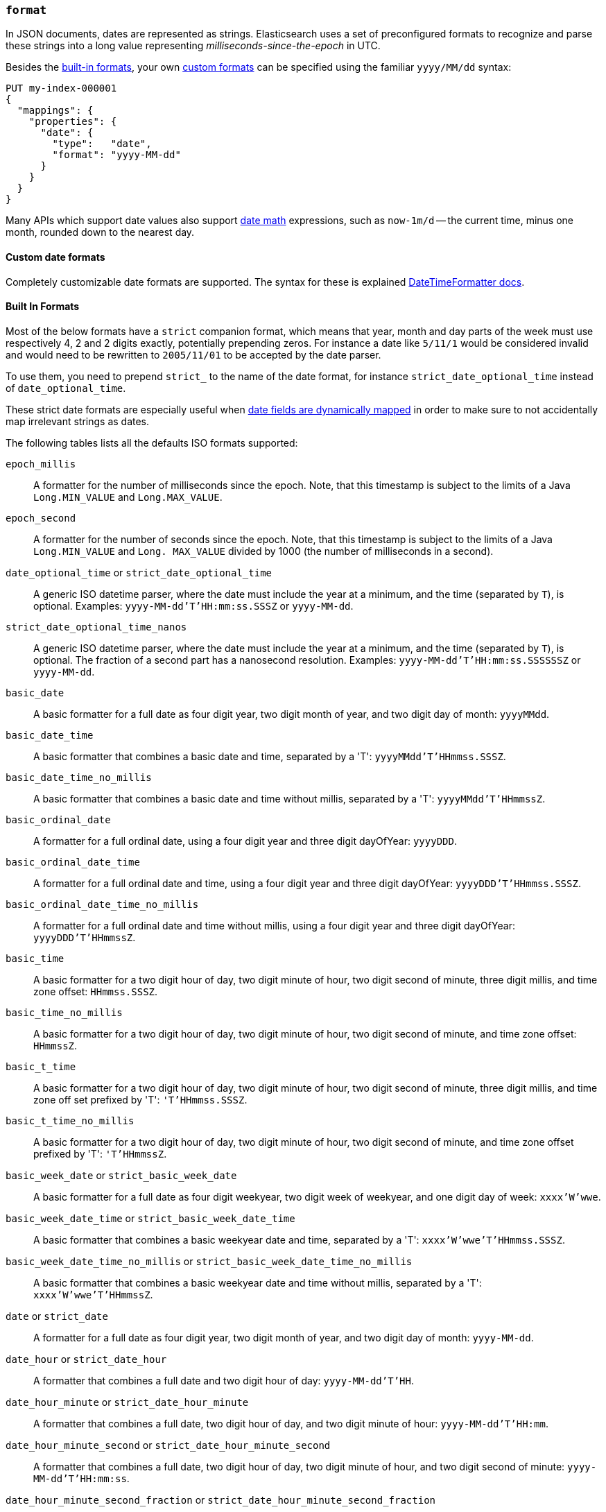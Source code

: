 [[mapping-date-format]]
=== `format`

In JSON documents, dates are represented as strings. Elasticsearch uses a set
of preconfigured formats to recognize and parse these strings into a long
value representing _milliseconds-since-the-epoch_ in UTC.

Besides the <<built-in-date-formats,built-in formats>>, your own
<<custom-date-formats,custom formats>> can be specified using the familiar
`yyyy/MM/dd` syntax:

[source,console]
--------------------------------------------------
PUT my-index-000001
{
  "mappings": {
    "properties": {
      "date": {
        "type":   "date",
        "format": "yyyy-MM-dd"
      }
    }
  }
}
--------------------------------------------------

Many APIs which support date values also support <<date-math,date math>>
expressions, such as `now-1m/d` -- the current time, minus one month, rounded
down to the nearest day.

[[custom-date-formats]]
==== Custom date formats

Completely customizable date formats are supported.  The syntax for these is explained
https://docs.oracle.com/javase/8/docs/api/java/time/format/DateTimeFormatter.html[DateTimeFormatter docs].

[[built-in-date-formats]]
==== Built In Formats

Most of the below formats have a `strict` companion format, which means that
year, month and day parts of the week must use respectively 4, 2 and 2 digits
exactly, potentially prepending zeros. For instance a date like `5/11/1` would
be considered invalid and would need to be rewritten to `2005/11/01` to be
accepted by the date parser.

To use them, you need to prepend `strict_` to the name of the date format, for
instance `strict_date_optional_time` instead of `date_optional_time`.

These strict date formats are especially useful when
<<date-detection,date fields are dynamically mapped>> in order to make sure to
not accidentally map irrelevant strings as dates.

The following tables lists all the defaults ISO formats supported:

`epoch_millis`::

    A formatter for the number of milliseconds since the epoch. Note, that
    this timestamp is subject to the limits of a Java `Long.MIN_VALUE` and
    `Long.MAX_VALUE`.

`epoch_second`::

    A formatter for the number of seconds since the epoch. Note, that this
    timestamp is subject to the limits of a Java `Long.MIN_VALUE` and `Long.
    MAX_VALUE` divided by 1000 (the number of milliseconds in a second).

[[strict-date-time]]`date_optional_time` or `strict_date_optional_time`::

    A generic ISO datetime parser, where the date must include the year at a minimum, and the time
    (separated by `T`), is optional.
    Examples: `yyyy-MM-dd'T'HH:mm:ss.SSSZ` or  `yyyy-MM-dd`.

[[strict-date-time-nanos]]`strict_date_optional_time_nanos`::

    A generic ISO datetime parser, where the date must include the year at a minimum, and the time
    (separated by `T`), is optional. The fraction of a second
    part has a nanosecond resolution.
    Examples: `yyyy-MM-dd'T'HH:mm:ss.SSSSSSZ` or  `yyyy-MM-dd`.

`basic_date`::

    A basic formatter for a full date as four digit year, two digit month of
    year, and two digit day of month: `yyyyMMdd`.

`basic_date_time`::

    A basic formatter that combines a basic date and time, separated by a 'T':
    `yyyyMMdd'T'HHmmss.SSSZ`.

`basic_date_time_no_millis`::

    A basic formatter that combines a basic date and time without millis,
    separated by a 'T': `yyyyMMdd'T'HHmmssZ`.

`basic_ordinal_date`::

    A formatter for a full ordinal date, using a four digit year and three
    digit dayOfYear: `yyyyDDD`.

`basic_ordinal_date_time`::

    A formatter for a full ordinal date and time, using a four digit year and
    three digit dayOfYear: `yyyyDDD'T'HHmmss.SSSZ`.

`basic_ordinal_date_time_no_millis`::

    A formatter for a full ordinal date and time without millis, using a four
    digit year and three digit dayOfYear: `yyyyDDD'T'HHmmssZ`.

`basic_time`::

    A basic formatter for a two digit hour of day, two digit minute of hour,
    two digit second of minute, three digit millis, and time zone offset:
    `HHmmss.SSSZ`.

`basic_time_no_millis`::

    A basic formatter for a two digit hour of day, two digit minute of hour,
    two digit second of minute, and time zone offset: `HHmmssZ`.

`basic_t_time`::

    A basic formatter for a two digit hour of day, two digit minute of hour,
    two digit second of minute, three digit millis, and time zone off set
    prefixed by 'T': `'T'HHmmss.SSSZ`.

`basic_t_time_no_millis`::

    A basic formatter for a two digit hour of day, two digit minute of hour,
    two digit second of minute, and time zone offset prefixed by 'T':
    `'T'HHmmssZ`.

`basic_week_date` or `strict_basic_week_date`::

    A basic formatter for a full date as four digit weekyear, two digit week
    of weekyear, and one digit day of week: `xxxx'W'wwe`.

`basic_week_date_time` or `strict_basic_week_date_time`::

    A basic formatter that combines a basic weekyear date and time, separated
    by a 'T': `xxxx'W'wwe'T'HHmmss.SSSZ`.

`basic_week_date_time_no_millis` or `strict_basic_week_date_time_no_millis`::

    A basic formatter that combines a basic weekyear date and time without
    millis, separated by a 'T': `xxxx'W'wwe'T'HHmmssZ`.

`date` or `strict_date`::

    A formatter for a full date as four digit year, two digit month of year,
    and two digit day of month: `yyyy-MM-dd`.

`date_hour` or `strict_date_hour`::

    A formatter that combines a full date and two digit hour of day:
    `yyyy-MM-dd'T'HH`.

`date_hour_minute` or `strict_date_hour_minute`::

    A formatter that combines a full date, two digit hour of day, and two
    digit minute of hour: `yyyy-MM-dd'T'HH:mm`.

`date_hour_minute_second` or `strict_date_hour_minute_second`::

    A formatter that combines a full date, two digit hour of day, two digit
    minute of hour, and two digit second of minute: `yyyy-MM-dd'T'HH:mm:ss`.

`date_hour_minute_second_fraction` or `strict_date_hour_minute_second_fraction`::

    A formatter that combines a full date, two digit hour of day, two digit
    minute of hour, two digit second of minute, and three digit fraction of
    second: `yyyy-MM-dd'T'HH:mm:ss.SSS`.

`date_hour_minute_second_millis` or `strict_date_hour_minute_second_millis`::

    A formatter that combines a full date, two digit hour of day, two digit
    minute of hour, two digit second of minute, and three digit fraction of
    second: `yyyy-MM-dd'T'HH:mm:ss.SSS`.

`date_time` or `strict_date_time`::

    A formatter that combines a full date and time, separated by a 'T':
    `yyyy-MM-dd'T'HH:mm:ss.SSSZZ`.

`date_time_no_millis` or `strict_date_time_no_millis`::

    A formatter that combines a full date and time without millis, separated
    by a 'T': `yyyy-MM-dd'T'HH:mm:ssZZ`.

`hour` or `strict_hour`::

    A formatter for a two digit hour of day: `HH`

`hour_minute` or `strict_hour_minute`::

    A formatter for a two digit hour of day and two digit minute of hour:
    `HH:mm`.

`hour_minute_second` or `strict_hour_minute_second`::

    A formatter for a two digit hour of day, two digit minute of hour, and two
    digit second of minute: `HH:mm:ss`.

`hour_minute_second_fraction` or `strict_hour_minute_second_fraction`::

    A formatter for a two digit hour of day, two digit minute of hour, two
    digit second of minute, and three digit fraction of second: `HH:mm:ss.SSS`.

`hour_minute_second_millis` or `strict_hour_minute_second_millis`::

    A formatter for a two digit hour of day, two digit minute of hour, two
    digit second of minute, and three digit fraction of second: `HH:mm:ss.SSS`.

`ordinal_date` or `strict_ordinal_date`::

    A formatter for a full ordinal date, using a four digit year and three
    digit dayOfYear: `yyyy-DDD`.

`ordinal_date_time` or `strict_ordinal_date_time`::

    A formatter for a full ordinal date and time, using a four digit year and
    three digit dayOfYear: `yyyy-DDD'T'HH:mm:ss.SSSZZ`.

`ordinal_date_time_no_millis` or `strict_ordinal_date_time_no_millis`::

    A formatter for a full ordinal date and time without millis, using a four
    digit year and three digit dayOfYear: `yyyy-DDD'T'HH:mm:ssZZ`.

`time` or `strict_time`::

    A formatter for a two digit hour of day, two digit minute of hour, two
    digit second of minute, three digit fraction of second, and time zone
    offset: `HH:mm:ss.SSSZZ`.

`time_no_millis` or `strict_time_no_millis`::

    A formatter for a two digit hour of day, two digit minute of hour, two
    digit second of minute, and time zone offset: `HH:mm:ssZZ`.

`t_time` or `strict_t_time`::

    A formatter for a two digit hour of day, two digit minute of hour, two
    digit second of minute, three digit fraction of second, and time zone
    offset prefixed by 'T': `'T'HH:mm:ss.SSSZZ`.

`t_time_no_millis` or `strict_t_time_no_millis`::

    A formatter for a two digit hour of day, two digit minute of hour, two
    digit second of minute, and time zone offset prefixed by 'T': `'T'HH:mm:ssZZ`.

`week_date` or `strict_week_date`::

    A formatter for a full date as four digit weekyear, two digit week of
    weekyear, and one digit day of week: `xxxx-'W'ww-e`.

`week_date_time` or `strict_week_date_time`::

    A formatter that combines a full weekyear date and time, separated by a
    'T': `xxxx-'W'ww-e'T'HH:mm:ss.SSSZZ`.

`week_date_time_no_millis` or `strict_week_date_time_no_millis`::

    A formatter that combines a full weekyear date and time without millis,
    separated by a 'T': `xxxx-'W'ww-e'T'HH:mm:ssZZ`.

`weekyear` or `strict_weekyear`::

    A formatter for a four digit weekyear: `xxxx`.

`weekyear_week` or `strict_weekyear_week`::

    A formatter for a four digit weekyear and two digit week of weekyear:
    `xxxx-'W'ww`.

`weekyear_week_day` or `strict_weekyear_week_day`::

    A formatter for a four digit weekyear, two digit week of weekyear, and one
    digit day of week: `xxxx-'W'ww-e`.

`year` or `strict_year`::

    A formatter for a four digit year: `yyyy`.

`year_month` or `strict_year_month`::

    A formatter for a four digit year and two digit month of year: `yyyy-MM`.

`year_month_day` or `strict_year_month_day`::

    A formatter for a four digit year, two digit month of year, and two digit
    day of month: `yyyy-MM-dd`.
